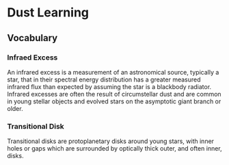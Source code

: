 * Dust Learning
** Vocabulary
*** Infraed Excess
An infrared excess is a measurement of an astronomical source, typically a star, that in their spectral energy distribution has a greater measured infrared flux than expected by assuming the star is a blackbody radiator. Infrared excesses are often the result of circumstellar dust and are common in young stellar objects and evolved stars on the asymptotic giant branch or older.
*** Transitional Disk
Transitional disks are protoplanetary disks around young stars, with inner holes or gaps which are surrounded by optically thick outer, and often inner, disks.
